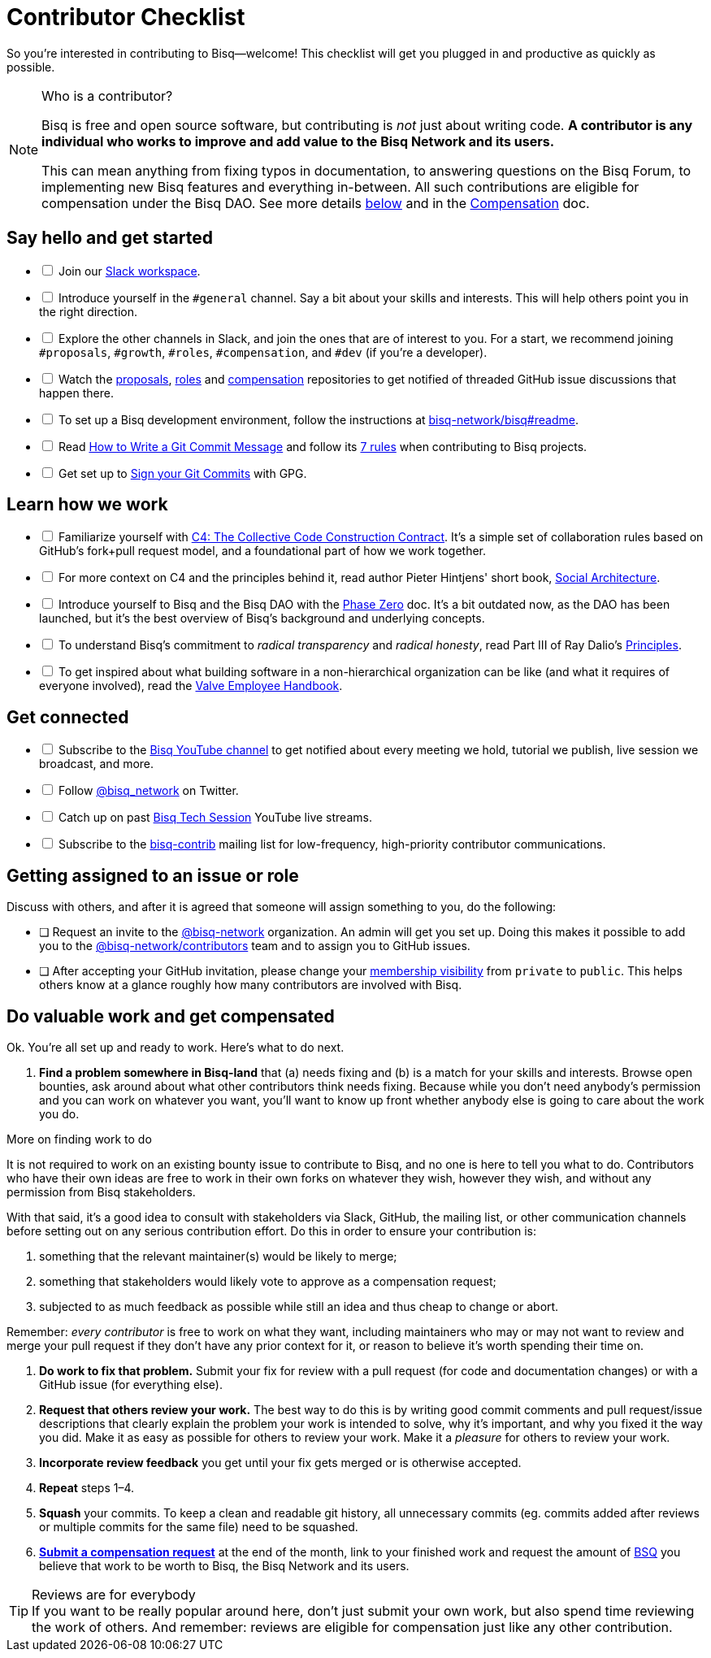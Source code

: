 = Contributor Checklist

So you're interested in contributing to Bisq--welcome! This checklist will get you plugged in and productive as quickly as possible.

[NOTE]
.Who is a contributor?
====
Bisq is free and open source software, but contributing is _not_ just about writing code. *A contributor is any individual who works to improve and add value to the Bisq Network and its users.*

This can mean anything from fixing typos in documentation, to answering questions on the Bisq Forum, to implementing new Bisq features and everything in-between. All such contributions are eligible for compensation under the Bisq DAO. See more details <<#do-valuable-work-and-get-compensated,below>> and in the <<compensation#,Compensation>> doc.
====

== Say hello and get started

[%interactive]

 * [ ] Join our https://bisq.network/slack-invite[Slack workspace].

 * [ ] Introduce yourself in the `#general` channel. Say a bit about your skills and interests. This will help others point you in the right direction.

 * [ ] Explore the other channels in Slack, and join the ones that are of interest to you. For a start, we recommend joining `#proposals`, `#growth`, `#roles`, `#compensation`, and `#dev` (if you're a developer).

 * [ ] Watch the https://github.com/bisq-network/proposals[proposals], https://github.com/bisq-network/roles[roles] and https://github.com/bisq-network/compensation[compensation] repositories to get notified of threaded GitHub issue discussions that happen there.

 * [ ] To set up a Bisq development environment, follow the instructions at https://github.com/bisq-network/bisq#readme[bisq-network/bisq#readme].

 * [ ] Read https://chris.beams.io/posts/git-commit[How to Write a Git Commit Message] and follow its https://chris.beams.io/posts/git-commit#7-rules[7 rules] when contributing to Bisq projects.

 * [ ] Get set up to https://help.github.com/articles/signing-commits-using-gpg/[Sign your Git Commits] with GPG.

== Learn how we work

[%interactive]

 * [ ] Familiarize yourself with https://rfc.unprotocols.org/spec:1/C4/[C4: The Collective Code Construction Contract]. It's a simple set of collaboration rules based on GitHub's fork+pull request model, and a foundational part of how we work together.

 * [ ] For more context on C4 and the principles behind it, read author Pieter Hintjens' short book, https://legacy.gitbook.com/book/hintjens/social-architecture/details[Social Architecture].

 * [ ] Introduce yourself to Bisq and the Bisq DAO with the <<dao/phase-zero#,Phase Zero>> doc. It's a bit outdated now, as the DAO has been launched, but it's the best overview of Bisq's background and underlying concepts.

 * [ ] To understand Bisq's commitment to _radical transparency_ and _radical honesty_, read Part III of Ray Dalio's https://www.amazon.com/Principles-Life-Work-Ray-Dalio/dp/1501124021/[Principles].

 * [ ] To get inspired about what building software in a non-hierarchical organization can be like (and what it requires of everyone involved), read the http://www.valvesoftware.com/company/Valve_Handbook_LowRes.pdf[Valve Employee Handbook].

== Get connected

[%interactive]

 * [ ] Subscribe to the https://www.youtube.com/c/bisq-network[Bisq YouTube channel] to get notified about every meeting we hold, tutorial we publish, live session we broadcast, and more.

 * [ ] Follow https://twitter.com/bisq_network[@bisq_network] on Twitter.

 * [ ] Catch up on past https://www.youtube.com/playlist?list=PLFH5SztL5cYOtcg64PntHlbtLoiO3HAjB[Bisq Tech Session] YouTube live streams.

 * [ ] Subscribe to the https://lists.bisq.network/listinfo/bisq-contrib[bisq-contrib] mailing list for low-frequency, high-priority contributor communications.

== Getting assigned to an issue or role

Discuss with others, and after it is agreed that someone will assign something to you, do the following:

 * [ ] Request an invite to the https://github.com/bisq-network[@bisq-network] organization. An admin will get you set up. Doing this makes it possible to add you to the https://github.com/orgs/bisq-network/teams/contributors[@bisq-network/contributors] team and to assign you to GitHub issues.

 * [ ] After accepting your GitHub invitation, please change your https://github.com/orgs/bisq-network/people[membership visibility] from `private` to `public`. This helps others know at a glance roughly how many contributors are involved with Bisq.

== Do valuable work and get compensated
Ok. You're all set up and ready to work. Here's what to do next.

 . *Find a problem somewhere in Bisq-land* that (a) needs fixing and (b) is a match for your skills and interests. Browse open bounties, ask around about what other contributors think needs fixing. Because while you don't need anybody's permission and you can work on whatever you want, you'll want to know up front whether anybody else is going to care about the work you do.

[sidebar]
.More on finding work to do
--
It is not required to work on an existing bounty issue to contribute to Bisq, and no one is here to tell you what to do. Contributors who have their own ideas are free to work in their own forks on whatever they wish, however they wish, and without any permission from Bisq stakeholders.

With that said, it's a good idea to consult with stakeholders via Slack, GitHub, the mailing list, or other communication channels before setting out on any serious contribution effort. Do this in order to ensure your contribution is:

 . something that the relevant maintainer(s) would be likely to merge;
 . something that stakeholders would likely vote to approve as a compensation request;
 . subjected to as much feedback as possible while still an idea and thus cheap to change or abort.

Remember: _every contributor_ is free to work on what they want, including maintainers who may or may not want to review and merge your pull request if they don't have any prior context for it, or reason to believe it's worth spending their time on.
--

 . *Do work to fix that problem.* Submit your fix for review with a pull request (for code and documentation changes) or with a GitHub issue (for everything else).

 . *Request that others review your work.* The best way to do this is by writing good commit comments and pull request/issue descriptions that clearly explain the problem your work is intended to solve, why it's important, and why you fixed it the way you did. Make it as easy as possible for others to review your work. Make it a _pleasure_ for others to review your work.

 . *Incorporate review feedback* you get until your fix gets merged or is otherwise accepted.

 . *Repeat* steps 1–4.
 
 . *Squash* your commits. To keep a clean and readable git history, all unnecessary commits (eg. commits added after reviews or multiple commits for the same file) need to be squashed.

 . <<compensation#, *Submit a compensation request*>> at the end of the month, link to your finished work and request the amount of https://docs.bisq.network/dao/phase-zero.html#the-bisq-dao-and-bsq-token[BSQ] you believe that work to be worth to Bisq, the Bisq Network and its users.

[TIP]
.Reviews are for everybody
If you want to be really popular around here, don't just submit your own work, but also spend time reviewing the work of others. And remember: reviews are eligible for compensation just like any other contribution.
